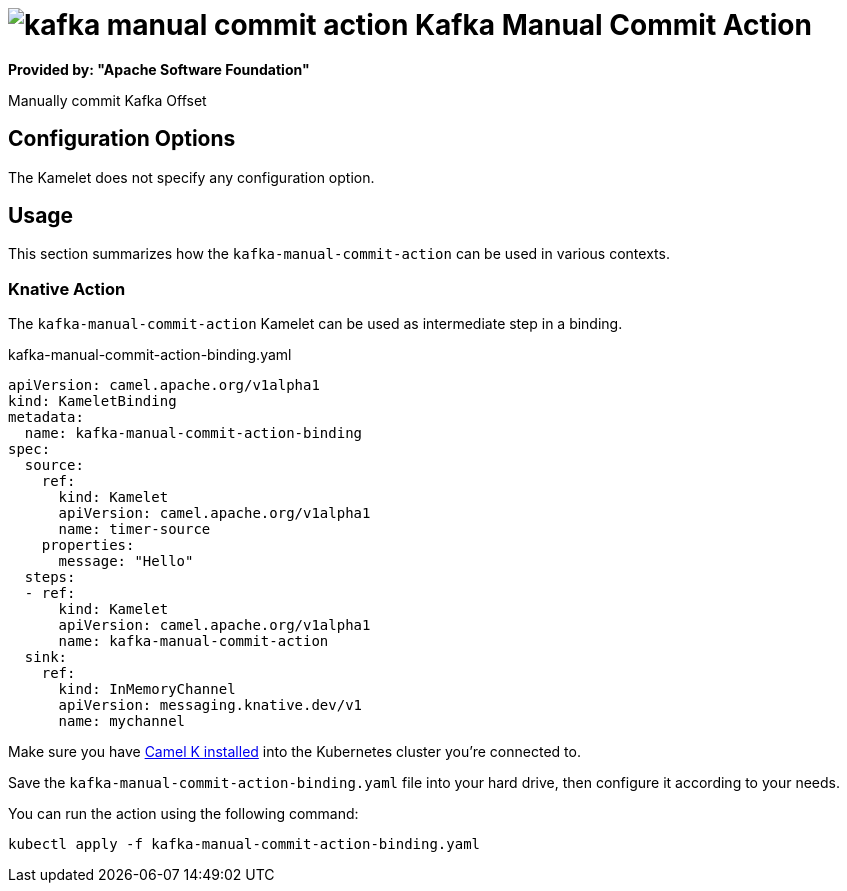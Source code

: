 // THIS FILE IS AUTOMATICALLY GENERATED: DO NOT EDIT
= image:kamelets/kafka-manual-commit-action.svg[] Kafka Manual Commit Action

*Provided by: "Apache Software Foundation"*

Manually commit Kafka Offset

== Configuration Options

The Kamelet does not specify any configuration option.

== Usage

This section summarizes how the `kafka-manual-commit-action` can be used in various contexts.

=== Knative Action

The `kafka-manual-commit-action` Kamelet can be used as intermediate step in a binding.

.kafka-manual-commit-action-binding.yaml
[source,yaml]
----
apiVersion: camel.apache.org/v1alpha1
kind: KameletBinding
metadata:
  name: kafka-manual-commit-action-binding
spec:
  source:
    ref:
      kind: Kamelet
      apiVersion: camel.apache.org/v1alpha1
      name: timer-source
    properties:
      message: "Hello"
  steps:
  - ref:
      kind: Kamelet
      apiVersion: camel.apache.org/v1alpha1
      name: kafka-manual-commit-action
  sink:
    ref:
      kind: InMemoryChannel
      apiVersion: messaging.knative.dev/v1
      name: mychannel

----

Make sure you have xref:latest@camel-k::installation/installation.adoc[Camel K installed] into the Kubernetes cluster you're connected to.

Save the `kafka-manual-commit-action-binding.yaml` file into your hard drive, then configure it according to your needs.

You can run the action using the following command:

[source,shell]
----
kubectl apply -f kafka-manual-commit-action-binding.yaml
----
// THIS FILE IS AUTOMATICALLY GENERATED: DO NOT EDIT

